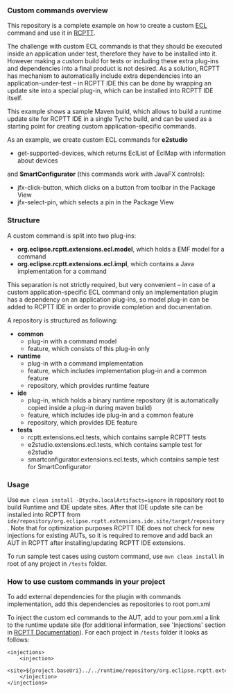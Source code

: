*** Custom commands overview
This repository is a complete example on how to create a custom [[http://git.eclipse.org/c/rcptt/org.eclipse.rcptt.git/tree/ecl][ECL]] command and use it in [[https://www.eclipse.org/rcptt/][RCPTT]].

The challenge with custom ECL commands is that they should be executed inside an application under test, therefore they have to be installed into it. However making a custom build for tests or including these extra plug-ins and dependencies into a final product is not desired. As a solution, RCPTT has mechanism to automatically include extra dependencies into an application-under-test -- in RCPTT IDE this can be done by wrapping an update site into a special plug-in, which can be installed into RCPTT IDE itself.

This example shows a sample Maven build, which allows to build a runtime update site for RCPTT IDE in a single Tycho build, and can be used as a starting point for creating custom application-specific commands.

As an example, we create custom ECL commands for *e2studio*
- get-supported-devices, which returns EclList of EclMap with information about devices

and *SmartConfigurator* (this commands work with JavaFX controls):
- jfx-click-button, which clicks on a button from toolbar in the Package View
- jfx-select-pin, which selects a pin in the Package View

*** Structure
A custom command is split into two plug-ins:
- *org.eclipse.rcptt.extensions.ecl.model*, which holds a EMF model for a command
- *org.eclipse.rcptt.extensions.ecl.impl*, which contains a Java implementation for a command

This separation is not strictly required, but very convenient -- in case of a custom application-specific ECL command only an implementation plugin has a dependency on an application plug-ins, so model plug-in can be added to RCPTT IDE in order to provide completion and documentation.

A repository is structured as following:
- *common*
  - plug-in with a command model
  - feature, which consists of this plug-in only
- *runtime*
  - plug-in with a command implementation
  - feature, which includes implementation plug-in and a common feature
  - repository, which provides runtime feature
- *ide*
  - plug-in, which holds a binary runtime repository (it is automatically copied inside a plug-in during maven build)
  - feature, which includes ide plug-in and a common feature
  - repository, which provides IDE feature
- *tests*
  - rcptt.extensions.ecl.tests, which contains sample RCPTT tests
  - e2studio.extensions.ecl.tests, which contains sample test for e2studio
  - smartconfigurator.extensions.ecl.tests, which contains sample test for SmartConfigurator

*** Usage
Use =mvn clean install -Dtycho.localArtifacts=ignore= in repository root to build Runtime and IDE update sites. After that IDE update site can be installed into RCPTT from =ide/repository/org.eclipse.rcptt.extensions.ide.site/target/repository=. Note that for optimization purposes RCPTT IDE does not check for new injections for existing AUTs, so it is required to remove and add back an AUT in RCPTT after installing/updating RCPTT IDE extensions.

To run sample test cases using custom command, use =mvn clean install= in root of any project in =/tests= folder.

*** How to use custom commands in your project
To add external dependencies for the plugin with commands implementation, add this dependencies as repositories to root pom.xml

To inject the custom ecl commands to the AUT, add to your pom.xml a link to the runtime update site (for additional information, see 'Injections' section in [[https://www.eclipse.org/rcptt/documentation/userguide/maven/][RCPTT Documentation]]). For each project in =/tests= folder it looks as follows:
#+BEGIN_SRC none
<injections>
	<injection>
	<site>${project.baseUri}../../runtime/repository/org.eclipse.rcptt.extensions.runtime.site/target/repository</site>
	</injection>
</injections>
#+END_SRC
